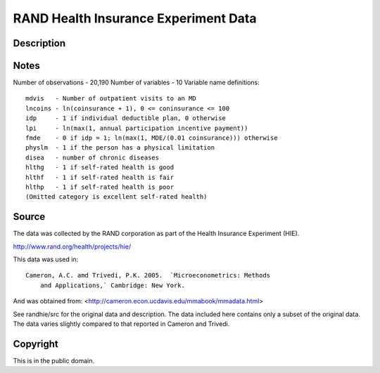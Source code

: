 RAND Health Insurance Experiment Data
=====================================

Description
-----------



Notes
-----

Number of observations - 20,190
Number of variables - 10
Variable name definitions::

    mdvis   - Number of outpatient visits to an MD
    lncoins - ln(coinsurance + 1), 0 <= coninsurance <= 100
    idp     - 1 if individual deductible plan, 0 otherwise
    lpi     - ln(max(1, annual participation incentive payment))
    fmde    - 0 if idp = 1; ln(max(1, MDE/(0.01 coinsurance))) otherwise
    physlm  - 1 if the person has a physical limitation
    disea   - number of chronic diseases
    hlthg   - 1 if self-rated health is good
    hlthf   - 1 if self-rated health is fair
    hlthp   - 1 if self-rated health is poor
    (Omitted category is excellent self-rated health)


Source
------

The data was collected by the RAND corporation as part of the Health
Insurance Experiment (HIE).

http://www.rand.org/health/projects/hie/

This data was used in::

    Cameron, A.C. amd Trivedi, P.K. 2005.  `Microeconometrics: Methods
        and Applications,` Cambridge: New York.

And was obtained from: <http://cameron.econ.ucdavis.edu/mmabook/mmadata.html>

See randhie/src for the original data and description.  The data included
here contains only a subset of the original data.  The data varies slightly
compared to that reported in Cameron and Trivedi.


Copyright
---------

This is in the public domain.
